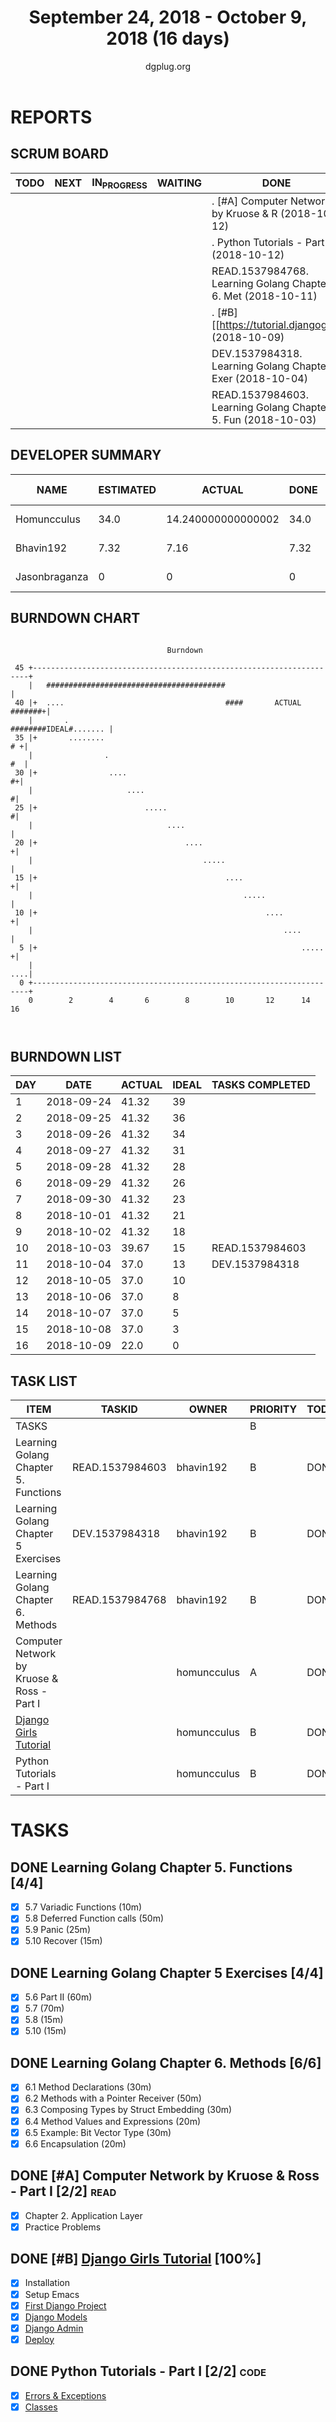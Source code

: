 #+TITLE: September 24, 2018 - October 9, 2018 (16 days)
#+AUTHOR: dgplug.org
#+EMAIL: users@lists.dgplug.org
#+PROPERTY: Effort_ALL 0 0:05 0:10 0:30 1:00 2:00 3:00 4:00
#+COLUMNS: %35ITEM %TASKID %OWNER %3PRIORITY %TODO %5ESTIMATED{+} %3ACTUAL{+}
* REPORTS
** SCRUM BOARD
#+BEGIN: block-update-board
| TODO | NEXT | IN_PROGRESS | WAITING | DONE                                                         | CANCELED |
|------+------+-------------+---------+--------------------------------------------------------------+----------|
|      |      |             |         | . [#A] Computer Network by Kruose & R (2018-10-12)           |          |
|      |      |             |         | . Python Tutorials - Part I (2018-10-12)                     |          |
|      |      |             |         | READ.1537984768. Learning Golang Chapter 6. Met (2018-10-11) |          |
|      |      |             |         | . [#B] [[https://tutorial.djangogirls (2018-10-09)           |          |
|      |      |             |         | DEV.1537984318. Learning Golang Chapter 5 Exer (2018-10-04)  |          |
|      |      |             |         | READ.1537984603. Learning Golang Chapter 5. Fun (2018-10-03) |          |
#+END:
** DEVELOPER SUMMARY
#+BEGIN: block-update-summary
| NAME          | ESTIMATED |             ACTUAL | DONE | REMAINING | PENCILS DOWN | PROGRESS   |
|---------------+-----------+--------------------+------+-----------+--------------+------------|
| Homuncculus   |      34.0 | 14.240000000000002 | 34.0 |         0 |   2018-10-12 | ########## |
| Bhavin192     |      7.32 |               7.16 | 7.32 |         0 |   2018-10-12 | ########## |
| Jasonbraganza |         0 |                  0 |    0 |         0 |   2018-10-12 | ---------- |
#+END:
** BURNDOWN CHART
#+BEGIN: block-update-graph
:                                                                               
:                                    Burndown                                   
:                                                                               
:  45 +---------------------------------------------------------------------+   
:     |   ########################################                          |   
:  40 |+  ....                                    ####       ACTUAL #######+|   
:     |       .                                       ########IDEAL#....... |   
:  35 |+       ........                                                  # +|   
:     |                .                                                 #  |   
:  30 |+                ....                                              #+|   
:     |                     ....                                           #|   
:  25 |+                        .....                                      #|   
:     |                              ....                                   |   
:  20 |+                                 ....                              +|   
:     |                                      .....                          |   
:  15 |+                                          ....                     +|   
:     |                                               .....                 |   
:  10 |+                                                   ....            +|   
:     |                                                        ....         |   
:   5 |+                                                           .....   +|   
:     |                                                                 ....|   
:   0 +---------------------------------------------------------------------+   
:     0        2        4       6        8        10       12      14       16  
:                                                                               
:
#+END:
** BURNDOWN LIST
#+PLOT: title:"Burndown" ind:1 deps:(3 4) set:"term dumb" set:"xtics scale 0.5" set:"ytics scale 0.5" file:"burndown.plt" set:"xrange [0:16]"
#+BEGIN: block-update-burndown
| DAY |       DATE | ACTUAL | IDEAL | TASKS COMPLETED |
|-----+------------+--------+-------+-----------------|
|   1 | 2018-09-24 |  41.32 |    39 |                 |
|   2 | 2018-09-25 |  41.32 |    36 |                 |
|   3 | 2018-09-26 |  41.32 |    34 |                 |
|   4 | 2018-09-27 |  41.32 |    31 |                 |
|   5 | 2018-09-28 |  41.32 |    28 |                 |
|   6 | 2018-09-29 |  41.32 |    26 |                 |
|   7 | 2018-09-30 |  41.32 |    23 |                 |
|   8 | 2018-10-01 |  41.32 |    21 |                 |
|   9 | 2018-10-02 |  41.32 |    18 |                 |
|  10 | 2018-10-03 |  39.67 |    15 | READ.1537984603 |
|  11 | 2018-10-04 |   37.0 |    13 | DEV.1537984318  |
|  12 | 2018-10-05 |   37.0 |    10 |                 |
|  13 | 2018-10-06 |   37.0 |     8 |                 |
|  14 | 2018-10-07 |   37.0 |     5 |                 |
|  15 | 2018-10-08 |   37.0 |     3 |                 |
|  16 | 2018-10-09 |   22.0 |     0 |                 |
#+END:
** TASK LIST
#+BEGIN: columnview :hlines 2 :maxlevel 5 :id "TASKS"
| ITEM                                       | TASKID          | OWNER       | PRIORITY | TODO | ESTIMATED |             ACTUAL |
|--------------------------------------------+-----------------+-------------+----------+------+-----------+--------------------|
| TASKS                                      |                 |             | B        |      |     41.32 | 21.400000000000002 |
|--------------------------------------------+-----------------+-------------+----------+------+-----------+--------------------|
| Learning Golang Chapter 5. Functions       | READ.1537984603 | bhavin192   | B        | DONE |      1.65 |               1.12 |
|--------------------------------------------+-----------------+-------------+----------+------+-----------+--------------------|
| Learning Golang Chapter 5 Exercises        | DEV.1537984318  | bhavin192   | B        | DONE |      2.67 |               3.67 |
|--------------------------------------------+-----------------+-------------+----------+------+-----------+--------------------|
| Learning Golang Chapter 6. Methods         | READ.1537984768 | bhavin192   | B        | DONE |         3 |               2.37 |
|--------------------------------------------+-----------------+-------------+----------+------+-----------+--------------------|
| Computer Network by Kruose & Ross - Part I |                 | homuncculus | A        | DONE |      12.0 |               4.03 |
|--------------------------------------------+-----------------+-------------+----------+------+-----------+--------------------|
| [[https://tutorial.djangogirls.org/en/][Django Girls Tutorial]]                      |                 | homuncculus | B        | DONE |      15.0 |               7.98 |
|--------------------------------------------+-----------------+-------------+----------+------+-----------+--------------------|
| Python Tutorials - Part I                  |                 | homuncculus | B        | DONE |       7.0 |               2.23 |
#+END:
* TASKS
  :PROPERTIES:
  :ID:       TASKS
  :SPRINTLENGTH: 16
  :SPRINTSTART: <2018-09-24 Mon>
  :wpd-jasonbraganza: 3
  :wpd-bhavin192: 0.5
  :wpd-homuncculus: 2
  :END:
** DONE Learning Golang Chapter 5. Functions [4/4]
   CLOSED: [2018-10-03 Wed 23:22]
   :PROPERTIES:
   :ESTIMATED: 1.65
   :ACTUAL:   1.12
   :OWNER: bhavin192
   :ID: READ.1537984603
   :TASKID: READ.1537984603
   :END:
   :LOGBOOK:
   CLOCK: [2018-10-03 Wed 23:11]--[2018-10-03 Wed 23:22] =>  0:11
   CLOCK: [2018-10-03 Wed 22:52]--[2018-10-03 Wed 23:10] =>  0:18
   CLOCK: [2018-10-01 Mon 18:35]--[2018-10-01 Mon 19:03] =>  0:28
   CLOCK: [2018-09-28 Fri 19:32]--[2018-09-28 Fri 19:42] =>  0:10
   :END:
   - [X] 5.7 Variadic Functions (10m)
   - [X] 5.8 Deferred Function calls (50m)
   - [X] 5.9 Panic (25m)
   - [X] 5.10 Recover (15m)
** DONE Learning Golang Chapter 5 Exercises [4/4]
   CLOSED: [2018-10-04 Thu 19:26]
   :PROPERTIES:
   :ESTIMATED: 2.67
   :ACTUAL:   3.67
   :OWNER: bhavin192
   :ID: DEV.1537984318
   :TASKID: DEV.1537984318
   :END:
   :LOGBOOK:
   CLOCK: [2018-10-04 Thu 19:12]--[2018-10-04 Thu 19:26] =>  0:14
   CLOCK: [2018-10-01 Mon 19:17]--[2018-10-01 Mon 19:30] =>  0:13
   CLOCK: [2018-09-30 Sun 20:40]--[2018-09-30 Sun 21:22] =>  0:42
   CLOCK: [2018-09-28 Fri 20:12]--[2018-09-28 Fri 20:23] =>  0:11
   CLOCK: [2018-09-28 Fri 19:48]--[2018-09-28 Fri 20:06] =>  0:18
   CLOCK: [2018-09-27 Thu 19:29]--[2018-09-27 Thu 19:45] =>  0:16
   CLOCK: [2018-09-27 Thu 19:14]--[2018-09-27 Thu 19:23] =>  0:09
   CLOCK: [2018-09-26 Wed 21:26]--[2018-09-26 Wed 21:56] =>  0:30
   CLOCK: [2018-09-26 Wed 20:20]--[2018-09-26 Wed 20:44] =>  0:24
   CLOCK: [2018-09-25 Tue 19:32]--[2018-09-25 Tue 20:15] =>  0:43
   :END:
   - [X] 5.6 Part II (60m)
   - [X] 5.7 (70m)
   - [X] 5.8 (15m)
   - [X] 5.10 (15m)
** DONE Learning Golang Chapter 6. Methods [6/6]
   CLOSED: [2018-10-11 Thu 23:27]
   :PROPERTIES:
   :ESTIMATED: 3
   :ACTUAL:   2.37
   :OWNER: bhavin192
   :ID: READ.1537984768
   :TASKID: READ.1537984768
   :END:
   :LOGBOOK:
   CLOCK: [2018-10-09 Tue 23:10]--[2018-10-09 Tue 23:27] =>  0:17
   CLOCK: [2018-10-09 Tue 22:27]--[2018-10-09 Tue 23:00] =>  0:33
   CLOCK: [2018-10-08 Mon 22:47]--[2018-10-08 Mon 22:52] =>  0:05
   CLOCK: [2018-10-08 Mon 21:09]--[2018-10-08 Mon 21:24] =>  0:15
   CLOCK: [2018-10-08 Mon 20:54]--[2018-10-08 Mon 21:01] =>  0:07
   CLOCK: [2018-10-08 Mon 19:45]--[2018-10-08 Mon 19:54] =>  0:09
   CLOCK: [2018-10-08 Mon 19:10]--[2018-10-08 Mon 19:32] =>  0:22
   CLOCK: [2018-10-05 Fri 22:55]--[2018-10-05 Fri 23:04] =>  0:09
   CLOCK: [2018-10-05 Fri 22:29]--[2018-10-05 Fri 22:54] =>  0:25
   :END:
   - [X] 6.1 Method Declarations (30m)
   - [X] 6.2 Methods with a Pointer Receiver (50m)
   - [X] 6.3 Composing Types by Struct Embedding (30m)
   - [X] 6.4 Method Values and Expressions (20m)
   - [X] 6.5 Example: Bit Vector Type (30m)
   - [X] 6.6 Encapsulation (20m)
** DONE [#A] Computer Network by Kruose & Ross - Part I [2/2]          :read:
   CLOSED: [2018-10-12 Fri 10:16]
   :PROPERTIES:
   :ESTIMATED: 12.0
   :ACTUAL:   4.03
   :OWNER: homuncculus
   :END:
   :LOGBOOK:
   CLOCK: [2018-10-03 Wed 19:26]--[2018-10-03 Wed 20:20] =>  0:54
   CLOCK: [2018-09-26 Wed 20:05]--[2018-09-26 Wed 20:45] =>  0:40
   CLOCK: [2018-09-26 Wed 19:05]--[2018-09-26 Wed 19:41] =>  0:36
   CLOCK: [2018-09-26 Wed 14:42]--[2018-09-26 Wed 15:00] =>  0:18
   CLOCK: [2018-09-26 Wed 13:47]--[2018-09-26 Wed 14:30] =>  0:43
   CLOCK: [2018-09-25 Tue 18:25]--[2018-09-25 Tue 18:53] =>  0:28
   CLOCK: [2018-09-25 Tue 17:40]--[2018-09-25 Tue 18:03] =>  0:23
   :END:
   - [X] Chapter 2. Application Layer
   - [X] Practice Problems
** DONE [#B] [[https://tutorial.djangogirls.org/en/][Django Girls Tutorial]] [100%]
   CLOSED: [2018-10-09 Tue 10:57]
   :PROPERTIES:
   :ESTIMATED: 15.0
   :ACTUAL:   7.98
   :OWNER: homuncculus
   :END:
   :LOGBOOK:
   CLOCK: [2018-10-02 Tue 23:27]--[2018-10-03 Wed 00:51] =>  1:24
   CLOCK: [2018-10-02 Tue 18:32]--[2018-10-02 Tue 19:54] =>  1:22
   CLOCK: [2018-10-01 Mon 12:52]--[2018-10-01 Mon 14:03] =>  1:11
   CLOCK: [2018-09-30 Sun 23:15]--[2018-10-01 Mon 00:13] =>  0:58
   CLOCK: [2018-09-30 Sun 20:42]--[2018-09-30 Sun 21:51] =>  1:09
   CLOCK: [2018-09-26 Wed 15:49]--[2018-09-26 Wed 16:46] =>  0:57
   CLOCK: [2018-09-25 Tue 19:32]--[2018-09-25 Tue 20:03] =>  0:31
   CLOCK: [2018-09-25 Tue 19:01]--[2018-09-25 Tue 19:28] =>  0:27
   :END:
    - [X] Installation
    - [X] Setup Emacs
    - [X] [[https://tutorial.djangogirls.org/en/django_start_project/][First Django Project]]
    - [X] [[https://tutorial.djangogirls.org/en/django_models/][Django Models]]
    - [X] [[https://tutorial.djangogirls.org/en/django_admin/][Django Admin]]
    - [X] [[https://tutorial.djangogirls.org/en/deploy/][Deploy]]
** DONE Python Tutorials - Part I [2/2]                                :code:
   CLOSED: [2018-10-12 Fri 10:17]
   :PROPERTIES:
   :ESTIMATED: 7.0
   :ACTUAL:   2.23
   :OWNER: homuncculus
   :END:
   :LOGBOOK:
   CLOCK: [2018-10-03 Wed 15:43]--[2018-10-03 Wed 16:31] =>  0:48
   CLOCK: [2018-10-02 Tue 00:31]--[2018-10-02 Tue 00:59] =>  0:28
   CLOCK: [2018-10-01 Mon 23:26]--[2018-10-02 Tue 00:14] =>  0:48
   CLOCK: [2018-10-01 Mon 23:12]--[2018-10-01 Mon 23:16] =>  0:04
   CLOCK: [2018-10-01 Mon 22:49]--[2018-10-01 Mon 22:54] =>  0:05
   CLOCK: [2018-09-25 Tue 18:59]--[2018-09-25 Tue 19:00] =>  0:01
   :END:
   - [X] [[https://docs.python.org/3/tutorial/errors.html][Errors & Exceptions]]
   - [X] [[https://docs.python.org/3/tutorial/classes.html][Classes]]
